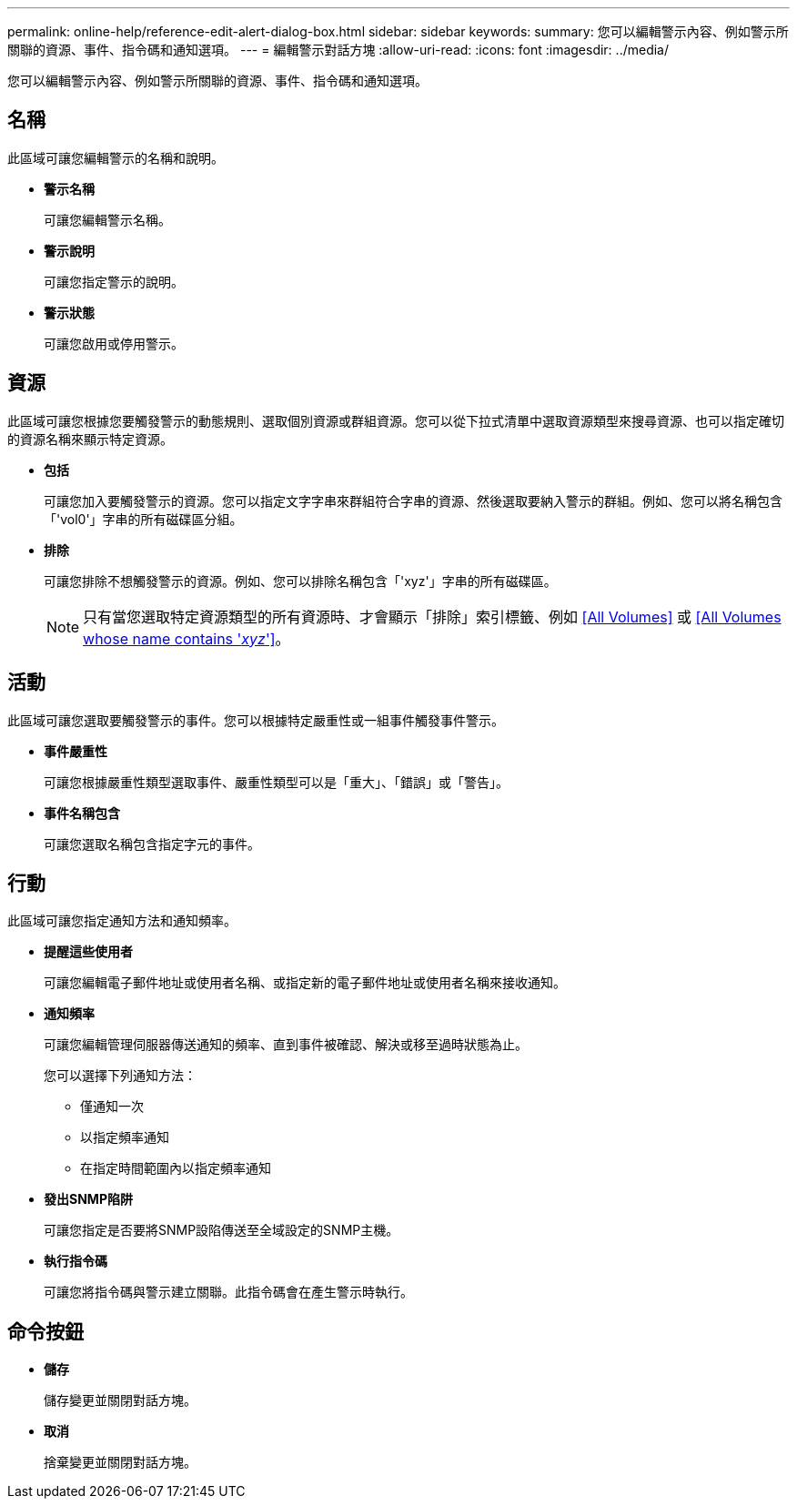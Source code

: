 ---
permalink: online-help/reference-edit-alert-dialog-box.html 
sidebar: sidebar 
keywords:  
summary: 您可以編輯警示內容、例如警示所關聯的資源、事件、指令碼和通知選項。 
---
= 編輯警示對話方塊
:allow-uri-read: 
:icons: font
:imagesdir: ../media/


[role="lead"]
您可以編輯警示內容、例如警示所關聯的資源、事件、指令碼和通知選項。



== 名稱

此區域可讓您編輯警示的名稱和說明。

* *警示名稱*
+
可讓您編輯警示名稱。

* *警示說明*
+
可讓您指定警示的說明。

* *警示狀態*
+
可讓您啟用或停用警示。





== 資源

此區域可讓您根據您要觸發警示的動態規則、選取個別資源或群組資源。您可以從下拉式清單中選取資源類型來搜尋資源、也可以指定確切的資源名稱來顯示特定資源。

* *包括*
+
可讓您加入要觸發警示的資源。您可以指定文字字串來群組符合字串的資源、然後選取要納入警示的群組。例如、您可以將名稱包含「'vol0'」字串的所有磁碟區分組。

* *排除*
+
可讓您排除不想觸發警示的資源。例如、您可以排除名稱包含「'xyz'」字串的所有磁碟區。

+
[NOTE]
====
只有當您選取特定資源類型的所有資源時、才會顯示「排除」索引標籤、例如 <<All Volumes>> 或 <<All Volumes whose name contains '_xyz_'>>。

====




== 活動

此區域可讓您選取要觸發警示的事件。您可以根據特定嚴重性或一組事件觸發事件警示。

* *事件嚴重性*
+
可讓您根據嚴重性類型選取事件、嚴重性類型可以是「重大」、「錯誤」或「警告」。

* *事件名稱包含*
+
可讓您選取名稱包含指定字元的事件。





== 行動

此區域可讓您指定通知方法和通知頻率。

* *提醒這些使用者*
+
可讓您編輯電子郵件地址或使用者名稱、或指定新的電子郵件地址或使用者名稱來接收通知。

* *通知頻率*
+
可讓您編輯管理伺服器傳送通知的頻率、直到事件被確認、解決或移至過時狀態為止。

+
您可以選擇下列通知方法：

+
** 僅通知一次
** 以指定頻率通知
** 在指定時間範圍內以指定頻率通知


* *發出SNMP陷阱*
+
可讓您指定是否要將SNMP設陷傳送至全域設定的SNMP主機。

* *執行指令碼*
+
可讓您將指令碼與警示建立關聯。此指令碼會在產生警示時執行。





== 命令按鈕

* *儲存*
+
儲存變更並關閉對話方塊。

* *取消*
+
捨棄變更並關閉對話方塊。


